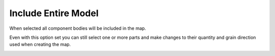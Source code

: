 .. _include_all-label:

Include Entire Model
====================

When selected all component bodies will be included in the map.

Even with this option set you can still select one or more parts and make
changes to their quantity and grain direction used when creating the map.

.. image:: /_static/images/IncludeAll.jpg
    :width: 50 %
    :align: center

